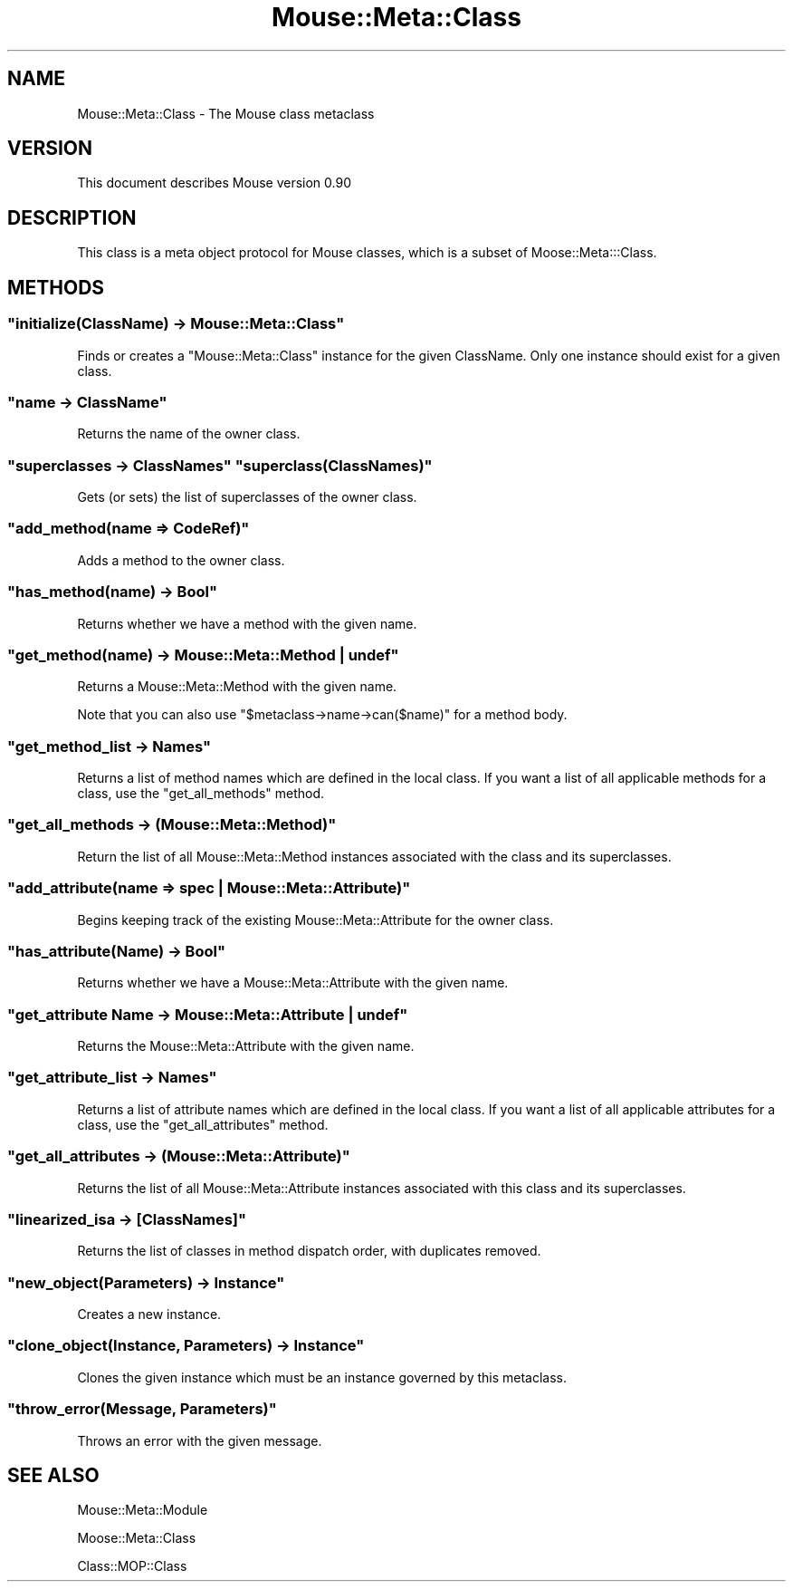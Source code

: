 .\" Automatically generated by Pod::Man 2.22 (Pod::Simple 3.07)
.\"
.\" Standard preamble:
.\" ========================================================================
.de Sp \" Vertical space (when we can't use .PP)
.if t .sp .5v
.if n .sp
..
.de Vb \" Begin verbatim text
.ft CW
.nf
.ne \\$1
..
.de Ve \" End verbatim text
.ft R
.fi
..
.\" Set up some character translations and predefined strings.  \*(-- will
.\" give an unbreakable dash, \*(PI will give pi, \*(L" will give a left
.\" double quote, and \*(R" will give a right double quote.  \*(C+ will
.\" give a nicer C++.  Capital omega is used to do unbreakable dashes and
.\" therefore won't be available.  \*(C` and \*(C' expand to `' in nroff,
.\" nothing in troff, for use with C<>.
.tr \(*W-
.ds C+ C\v'-.1v'\h'-1p'\s-2+\h'-1p'+\s0\v'.1v'\h'-1p'
.ie n \{\
.    ds -- \(*W-
.    ds PI pi
.    if (\n(.H=4u)&(1m=24u) .ds -- \(*W\h'-12u'\(*W\h'-12u'-\" diablo 10 pitch
.    if (\n(.H=4u)&(1m=20u) .ds -- \(*W\h'-12u'\(*W\h'-8u'-\"  diablo 12 pitch
.    ds L" ""
.    ds R" ""
.    ds C` ""
.    ds C' ""
'br\}
.el\{\
.    ds -- \|\(em\|
.    ds PI \(*p
.    ds L" ``
.    ds R" ''
'br\}
.\"
.\" Escape single quotes in literal strings from groff's Unicode transform.
.ie \n(.g .ds Aq \(aq
.el       .ds Aq '
.\"
.\" If the F register is turned on, we'll generate index entries on stderr for
.\" titles (.TH), headers (.SH), subsections (.SS), items (.Ip), and index
.\" entries marked with X<> in POD.  Of course, you'll have to process the
.\" output yourself in some meaningful fashion.
.ie \nF \{\
.    de IX
.    tm Index:\\$1\t\\n%\t"\\$2"
..
.    nr % 0
.    rr F
.\}
.el \{\
.    de IX
..
.\}
.\"
.\" Accent mark definitions (@(#)ms.acc 1.5 88/02/08 SMI; from UCB 4.2).
.\" Fear.  Run.  Save yourself.  No user-serviceable parts.
.    \" fudge factors for nroff and troff
.if n \{\
.    ds #H 0
.    ds #V .8m
.    ds #F .3m
.    ds #[ \f1
.    ds #] \fP
.\}
.if t \{\
.    ds #H ((1u-(\\\\n(.fu%2u))*.13m)
.    ds #V .6m
.    ds #F 0
.    ds #[ \&
.    ds #] \&
.\}
.    \" simple accents for nroff and troff
.if n \{\
.    ds ' \&
.    ds ` \&
.    ds ^ \&
.    ds , \&
.    ds ~ ~
.    ds /
.\}
.if t \{\
.    ds ' \\k:\h'-(\\n(.wu*8/10-\*(#H)'\'\h"|\\n:u"
.    ds ` \\k:\h'-(\\n(.wu*8/10-\*(#H)'\`\h'|\\n:u'
.    ds ^ \\k:\h'-(\\n(.wu*10/11-\*(#H)'^\h'|\\n:u'
.    ds , \\k:\h'-(\\n(.wu*8/10)',\h'|\\n:u'
.    ds ~ \\k:\h'-(\\n(.wu-\*(#H-.1m)'~\h'|\\n:u'
.    ds / \\k:\h'-(\\n(.wu*8/10-\*(#H)'\z\(sl\h'|\\n:u'
.\}
.    \" troff and (daisy-wheel) nroff accents
.ds : \\k:\h'-(\\n(.wu*8/10-\*(#H+.1m+\*(#F)'\v'-\*(#V'\z.\h'.2m+\*(#F'.\h'|\\n:u'\v'\*(#V'
.ds 8 \h'\*(#H'\(*b\h'-\*(#H'
.ds o \\k:\h'-(\\n(.wu+\w'\(de'u-\*(#H)/2u'\v'-.3n'\*(#[\z\(de\v'.3n'\h'|\\n:u'\*(#]
.ds d- \h'\*(#H'\(pd\h'-\w'~'u'\v'-.25m'\f2\(hy\fP\v'.25m'\h'-\*(#H'
.ds D- D\\k:\h'-\w'D'u'\v'-.11m'\z\(hy\v'.11m'\h'|\\n:u'
.ds th \*(#[\v'.3m'\s+1I\s-1\v'-.3m'\h'-(\w'I'u*2/3)'\s-1o\s+1\*(#]
.ds Th \*(#[\s+2I\s-2\h'-\w'I'u*3/5'\v'-.3m'o\v'.3m'\*(#]
.ds ae a\h'-(\w'a'u*4/10)'e
.ds Ae A\h'-(\w'A'u*4/10)'E
.    \" corrections for vroff
.if v .ds ~ \\k:\h'-(\\n(.wu*9/10-\*(#H)'\s-2\u~\d\s+2\h'|\\n:u'
.if v .ds ^ \\k:\h'-(\\n(.wu*10/11-\*(#H)'\v'-.4m'^\v'.4m'\h'|\\n:u'
.    \" for low resolution devices (crt and lpr)
.if \n(.H>23 .if \n(.V>19 \
\{\
.    ds : e
.    ds 8 ss
.    ds o a
.    ds d- d\h'-1'\(ga
.    ds D- D\h'-1'\(hy
.    ds th \o'bp'
.    ds Th \o'LP'
.    ds ae ae
.    ds Ae AE
.\}
.rm #[ #] #H #V #F C
.\" ========================================================================
.\"
.IX Title "Mouse::Meta::Class 3pm"
.TH Mouse::Meta::Class 3pm "2011-02-20" "perl v5.10.1" "User Contributed Perl Documentation"
.\" For nroff, turn off justification.  Always turn off hyphenation; it makes
.\" way too many mistakes in technical documents.
.if n .ad l
.nh
.SH "NAME"
Mouse::Meta::Class \- The Mouse class metaclass
.SH "VERSION"
.IX Header "VERSION"
This document describes Mouse version 0.90
.SH "DESCRIPTION"
.IX Header "DESCRIPTION"
This class is a meta object protocol for Mouse classes,
which is a subset of Moose::Meta:::Class.
.SH "METHODS"
.IX Header "METHODS"
.ie n .SS """initialize(ClassName) \-> Mouse::Meta::Class"""
.el .SS "\f(CWinitialize(ClassName) \-> Mouse::Meta::Class\fP"
.IX Subsection "initialize(ClassName) -> Mouse::Meta::Class"
Finds or creates a \f(CW\*(C`Mouse::Meta::Class\*(C'\fR instance for the given ClassName. Only
one instance should exist for a given class.
.ie n .SS """name \-> ClassName"""
.el .SS "\f(CWname \-> ClassName\fP"
.IX Subsection "name -> ClassName"
Returns the name of the owner class.
.ie n .SS """superclasses \-> ClassNames"" ""superclass(ClassNames)"""
.el .SS "\f(CWsuperclasses \-> ClassNames\fP \f(CWsuperclass(ClassNames)\fP"
.IX Subsection "superclasses -> ClassNames superclass(ClassNames)"
Gets (or sets) the list of superclasses of the owner class.
.ie n .SS """add_method(name => CodeRef)"""
.el .SS "\f(CWadd_method(name => CodeRef)\fP"
.IX Subsection "add_method(name => CodeRef)"
Adds a method to the owner class.
.ie n .SS """has_method(name) \-> Bool"""
.el .SS "\f(CWhas_method(name) \-> Bool\fP"
.IX Subsection "has_method(name) -> Bool"
Returns whether we have a method with the given name.
.ie n .SS """get_method(name) \-> Mouse::Meta::Method | undef"""
.el .SS "\f(CWget_method(name) \-> Mouse::Meta::Method | undef\fP"
.IX Subsection "get_method(name) -> Mouse::Meta::Method | undef"
Returns a Mouse::Meta::Method with the given name.
.PP
Note that you can also use \f(CW\*(C`$metaclass\->name\->can($name)\*(C'\fR for a method body.
.ie n .SS """get_method_list \-> Names"""
.el .SS "\f(CWget_method_list \-> Names\fP"
.IX Subsection "get_method_list -> Names"
Returns a list of method names which are defined in the local class.
If you want a list of all applicable methods for a class, use the
\&\f(CW\*(C`get_all_methods\*(C'\fR method.
.ie n .SS """get_all_methods \-> (Mouse::Meta::Method)"""
.el .SS "\f(CWget_all_methods \-> (Mouse::Meta::Method)\fP"
.IX Subsection "get_all_methods -> (Mouse::Meta::Method)"
Return the list of all Mouse::Meta::Method instances associated with
the class and its superclasses.
.ie n .SS """add_attribute(name => spec | Mouse::Meta::Attribute)"""
.el .SS "\f(CWadd_attribute(name => spec | Mouse::Meta::Attribute)\fP"
.IX Subsection "add_attribute(name => spec | Mouse::Meta::Attribute)"
Begins keeping track of the existing Mouse::Meta::Attribute for the owner
class.
.ie n .SS """has_attribute(Name) \-> Bool"""
.el .SS "\f(CWhas_attribute(Name) \-> Bool\fP"
.IX Subsection "has_attribute(Name) -> Bool"
Returns whether we have a Mouse::Meta::Attribute with the given name.
.ie n .SS """get_attribute Name \-> Mouse::Meta::Attribute | undef"""
.el .SS "\f(CWget_attribute Name \-> Mouse::Meta::Attribute | undef\fP"
.IX Subsection "get_attribute Name -> Mouse::Meta::Attribute | undef"
Returns the Mouse::Meta::Attribute with the given name.
.ie n .SS """get_attribute_list \-> Names"""
.el .SS "\f(CWget_attribute_list \-> Names\fP"
.IX Subsection "get_attribute_list -> Names"
Returns a list of attribute names which are defined in the local
class. If you want a list of all applicable attributes for a class,
use the \f(CW\*(C`get_all_attributes\*(C'\fR method.
.ie n .SS """get_all_attributes \-> (Mouse::Meta::Attribute)"""
.el .SS "\f(CWget_all_attributes \-> (Mouse::Meta::Attribute)\fP"
.IX Subsection "get_all_attributes -> (Mouse::Meta::Attribute)"
Returns the list of all Mouse::Meta::Attribute instances associated with
this class and its superclasses.
.ie n .SS """linearized_isa \-> [ClassNames]"""
.el .SS "\f(CWlinearized_isa \-> [ClassNames]\fP"
.IX Subsection "linearized_isa -> [ClassNames]"
Returns the list of classes in method dispatch order, with duplicates removed.
.ie n .SS """new_object(Parameters) \-> Instance"""
.el .SS "\f(CWnew_object(Parameters) \-> Instance\fP"
.IX Subsection "new_object(Parameters) -> Instance"
Creates a new instance.
.ie n .SS """clone_object(Instance, Parameters) \-> Instance"""
.el .SS "\f(CWclone_object(Instance, Parameters) \-> Instance\fP"
.IX Subsection "clone_object(Instance, Parameters) -> Instance"
Clones the given instance which must be an instance governed by this
metaclass.
.ie n .SS """throw_error(Message, Parameters)"""
.el .SS "\f(CWthrow_error(Message, Parameters)\fP"
.IX Subsection "throw_error(Message, Parameters)"
Throws an error with the given message.
.SH "SEE ALSO"
.IX Header "SEE ALSO"
Mouse::Meta::Module
.PP
Moose::Meta::Class
.PP
Class::MOP::Class
